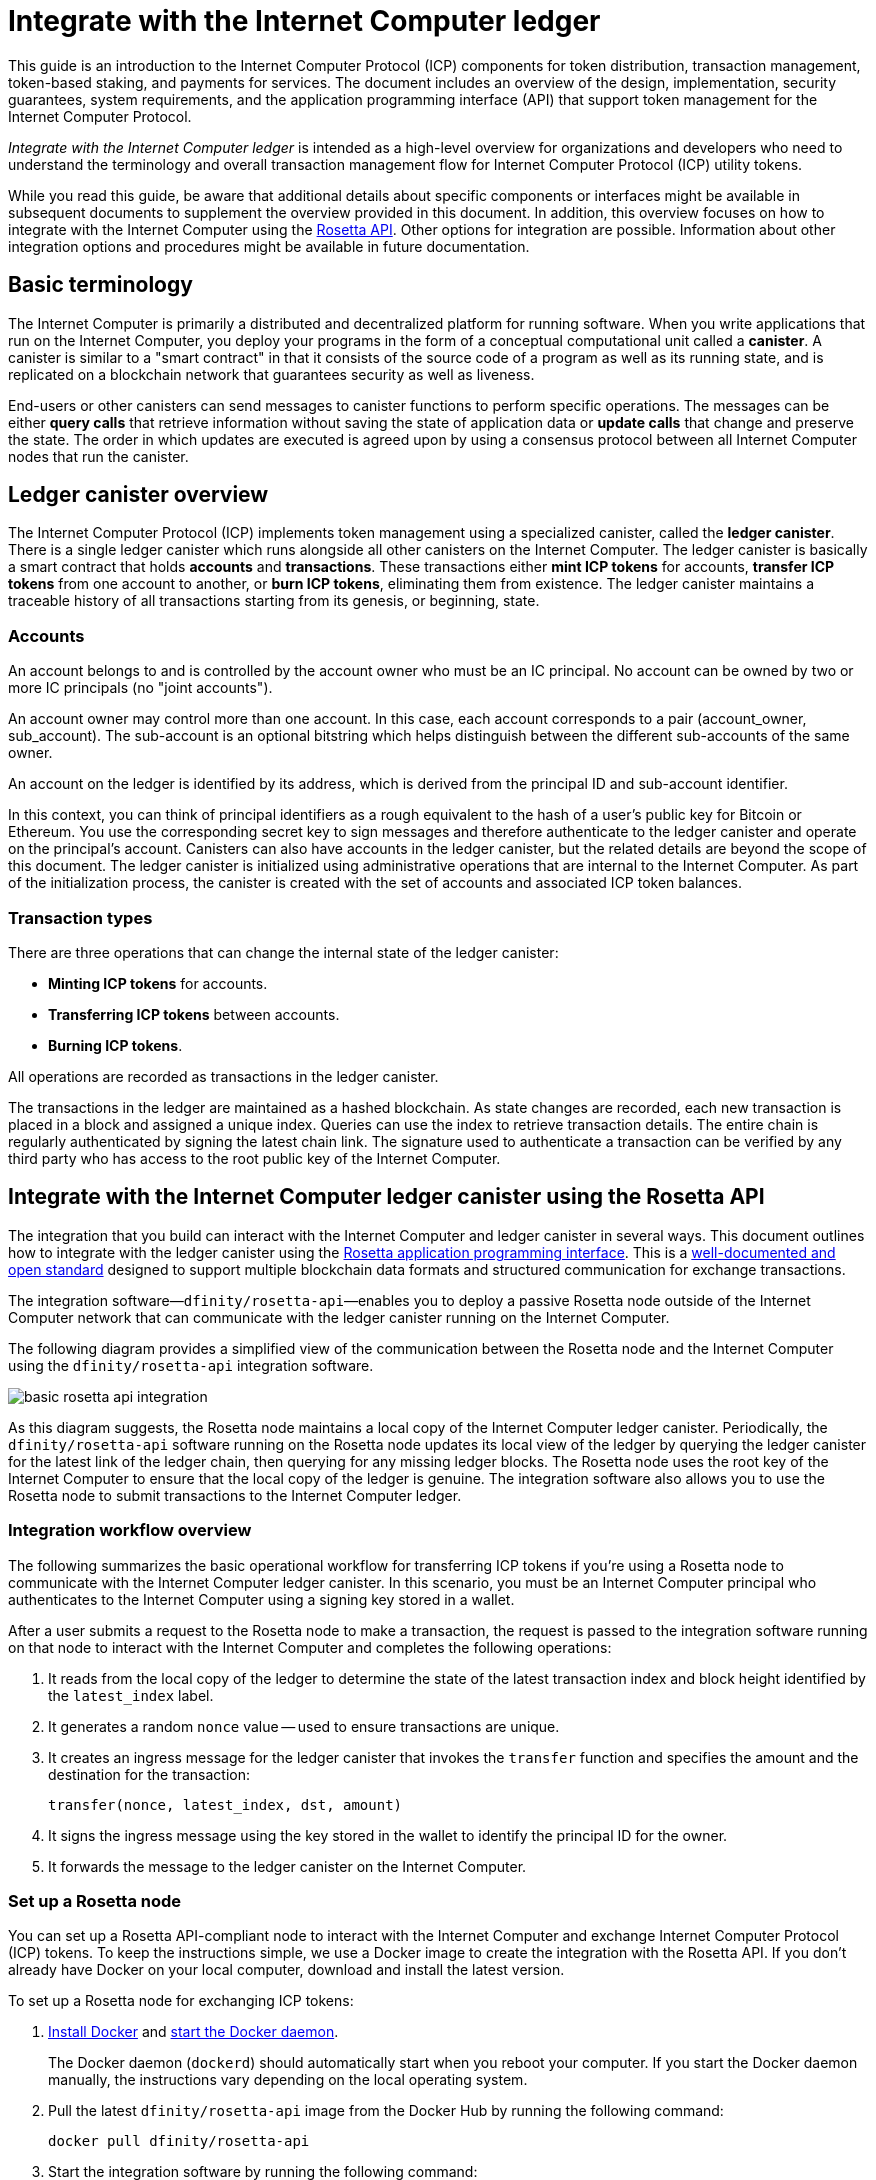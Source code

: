= Integrate with the Internet Computer ledger
:proglang: Motoko
:platform: Internet Computer platform
:IC: Internet Computer
:company-id: DFINITY
ifdef::env-github,env-browser[:outfilesuffix:.adoc]

[[ledger-intro]]
This guide is an introduction to the Internet Computer Protocol (ICP) components for token distribution, transaction management, token-based staking, and payments for services.
The document includes an overview of the design, implementation, security guarantees, system requirements, and the application programming interface (API) that support token management for the Internet Computer Protocol.

_{doctitle}_ is intended as a high-level overview for organizations and developers who need to understand the terminology and overall transaction management flow for Internet Computer Protocol (ICP) utility tokens.

While you read this guide, be aware that additional details about specific components or interfaces might be available in subsequent documents to supplement the overview provided in this document.
In addition, this overview focuses on how to integrate with the Internet Computer using the link:https://www.rosetta-api.org/docs/welcome.html[Rosetta API]. 
Other options for integration are possible. 
Information about other integration options and procedures might be available in future documentation.

== Basic terminology 

The Internet Computer is primarily a distributed and decentralized platform for running software. 
When you write applications that run on the Internet Computer, you deploy your programs in the form of a conceptual computational unit called a **canister**. 
A canister is similar to a "smart contract" in that it consists of the source code of a program as well as its running state, and is replicated on a blockchain network that guarantees security as well as liveness.

End-users or other canisters can send messages to canister functions to perform specific operations. 
The messages can be either **query calls** that retrieve information without saving the state of application data or **update calls** that change and preserve the state.
The order in which updates are executed is agreed upon by using a consensus protocol between all {IC} nodes that run the canister.

== Ledger canister overview

The Internet Computer Protocol (ICP) implements token management using a specialized canister, called the **ledger canister**.
There is a single ledger canister which runs alongside all other canisters on the Internet Computer. 
The ledger canister is basically a smart contract that holds **accounts** and **transactions**.
These transactions either **mint ICP tokens** for accounts,  **transfer ICP tokens** from one account to another, or **burn ICP tokens**, eliminating them from existence.
The ledger canister maintains a traceable history of all transactions starting from its genesis, or beginning, state.

=== Accounts

An account belongs to and is controlled by the account owner who must be an IC principal. No account can be owned by two or more IC principals (no "joint accounts").

An account owner may control more than one account. In this case, each account corresponds to a pair (account_owner, sub_account). The sub-account is an optional bitstring which helps distinguish between the different sub-accounts of the same owner.

An account on the ledger is identified by its address, which is derived from the principal ID and sub-account identifier.

In this context, you can think of principal identifiers as a rough equivalent to the hash of a user's public key for Bitcoin or Ethereum. You use the corresponding secret key to sign messages and therefore authenticate to the ledger canister and operate on the principal's account. Canisters can also have accounts in the ledger canister, but the related details are beyond the scope of this document.
The ledger canister is initialized using administrative operations that are internal to the Internet Computer.
As part of the initialization process, the canister is created with the set of accounts and associated ICP token balances.

=== Transaction types

There are three operations that can change the internal state of the ledger canister: 

* **Minting ICP tokens** for accounts.
* **Transferring ICP tokens** between accounts.
* **Burning ICP tokens**.

All operations are recorded as transactions in the ledger canister. 

The transactions in the ledger are maintained as a hashed blockchain.
As state changes are recorded, each new transaction is placed in a block and assigned a unique index.
Queries can use the index to retrieve transaction details.
The entire chain is regularly authenticated by signing the latest chain link. The signature used to authenticate a transaction can be verified by any third party who has access to the root public key of the Internet Computer.

== Integrate with the {IC} ledger canister using the Rosetta API

The integration that you build can interact with the Internet Computer and ledger canister in several ways. 
This document outlines how to integrate with the ledger canister using the https://www.rosetta-api.org/[Rosetta application programming interface]. This is a https://www.rosetta-api.org/docs/welcome.html[well-documented and open standard] designed to support multiple blockchain data formats and structured communication for exchange transactions.

The integration software—`+dfinity/rosetta-api+`—enables you to deploy a passive Rosetta node outside of the Internet Computer network that can communicate with the ledger canister running on the Internet Computer.

The following diagram provides a simplified view of the communication between the Rosetta node and the Internet Computer using the `+dfinity/rosetta-api+` integration software.

image:basic-rosetta-api-integration.svg[]

As this diagram suggests, the Rosetta node maintains a local copy of the {IC} ledger canister. 
Periodically, the `+dfinity/rosetta-api+` software running on the Rosetta node updates its local view of the ledger by querying the ledger canister for the latest link of the ledger chain, then querying for any missing ledger blocks.
The Rosetta node uses the root key of the Internet Computer to ensure that the local copy of the ledger is genuine.
The integration software also allows you to use the Rosetta node to submit transactions to the {IC} ledger. 

=== Integration workflow overview

The following summarizes the basic operational workflow for transferring ICP tokens if you're using a Rosetta node to communicate with the {IC} ledger canister. In this scenario, you must be an {IC} principal who authenticates to the {IC} using a signing key stored in a wallet.

After a user submits a request to the Rosetta node to make a transaction, the request is passed to the integration software running on that node to interact with the {IC} and completes the following operations:

. It reads from the local copy of the ledger to determine the state of the latest transaction index and block height identified by the `+latest_index+` label.
. It generates a random `+nonce+` value -- used to ensure transactions are unique.
. It creates an ingress message for the ledger canister that invokes the `+transfer+` function and specifies the amount and the destination for the transaction:
+
....
transfer(nonce, latest_index, dst, amount)
....
. It signs the ingress message using the key stored in the wallet to identify the principal ID for the owner.
. It forwards the message to the ledger canister on the Internet Computer.

=== Set up a Rosetta node

You can set up a Rosetta API-compliant node to interact with the Internet Computer and exchange Internet Computer Protocol (ICP) tokens.
To keep the instructions simple, we use a Docker image to create the integration with the Rosetta API.
If you don't already have Docker on your local computer, download and install the latest version.

To set up a Rosetta node for exchanging ICP tokens:

. https://docs.docker.com/get-docker/[Install Docker] and https://docs.docker.com/config/daemon/[start the Docker daemon].
+
The Docker daemon (`+dockerd+`) should automatically start when you reboot your computer. If you start the Docker daemon manually, the instructions vary depending on the local operating system.

. Pull the latest `+dfinity/rosetta-api+` image from the Docker Hub by running the following command:
+
[source,bash]
----
docker pull dfinity/rosetta-api
----

. Start the integration software by running the following command:
+
[source,bash]
----
docker run \
    --interactive \
    --tty \
    --publish 8080:8080 \
    --rm \
   dfinity/rosetta-api
----
+
This command starts the software on the local host and displays output similar to the following:
+
....
Listening on 0.0.0.0:8080
Starting Rosetta API server
....
+
By default, the software connects to the ledger canister running on the Internet Computer production network.
+
If you have been assigned a test network and corresponding ledger canister identifier, you can run the command against that network by specifying an additional `+canister+` argument. For example, the following command illustrates connecting to the ledger canister on a test network by setting the `+canister+` argument to `+2xh5f-viaaa-aaaab-aae3q-cai+`.
+
[source,bash]
----
docker run \
    --interactive \
    --tty \
    --publish 8080:8080 \
    --rm \
   dfinity/rosetta-api
   --canister 2xh5f-viaaa-aaaab-aae3q-cai
----
+

NOTE: The first time you run the command it might take some time for the node to catch up to the current link of the chain.
When the node is caught up, you should see output similar to the following:
+
....
You are all caught up to block height 109
....
+
After completing this step, the node continues to run as a **passive** node that does not participate in block making.
. Open a new terminal window or tab and run the `ps` command to verify the status of the service.
+
If you need to stop the service, press CONTROL-C. You might want to do this to change the canister identifier you are using, for example.
+
To test the integration after setting up the node, you will need to write a program to simulate a principal submitting a transaction or looking up an account balance.

=== Run the Rosetta node in production

When you are finished testing, you should run the Docker image in production mode without the `+--interactive+`, `+--tty+`, and `+--rm+` command-line options. 
These command-line options are used to attach an interactive terminal session and remove the container, and are primarily intended for testing purposes.

To run the software in a production environment, you can start the Docker image using the `+--detach+` option to run the container in the background and, optionally, specify the `+--volume+` command for storing blocks.

For more information about Docker command-line options, see the link:https://docs.docker.com/engine/reference/commandline/run/[Docker reference documentation].

=== Requirements and limitations

The integration software provided in the Docker image has one requirement that is not part of the standard Rosetta API specification. 

For transactions involving ICP tokens, the unsigned transaction must be created less than 24 hours before the network receives the signed transaction. The reason is that the '+created_at+' field of each transaction refers to an existing transaction (essentially last_index available locally at the time of transaction creation). Any submitted transaction that refers to a transaction that is too old is rejected to maintain operational efficiency.

Other than this requirement, the Rosetta API integration software is fully-compliant with all standard Rosetta endpoints and passes all of the `+rosetta-cli+` tests. 
The software can accept any valid Rosetta request. 
However, the integration software only prompts for transactions to be signed using Ed25519, rather than https://www.rosetta-api.org/docs/models/SignatureType.html#values[all the signature schemes listed here] and only replies with a small subset of the potential responses that the specification supports. For example, the software doesn't implement any of the UTXO features of Rosetta, so you won't see any UTXO messages in any of the software responses.

=== Basic properties for ICP utility tokens

The ICP token is similar to utility tokens governing decentralized networks such as Bitcoin, but also differs in important ways.

The ICP token is similar to Bitcoin in the following ways:

* Each ICP token is divisible 10^8 times.
* All transactions are stored in the ledger starting with the genesis initial state.
* Tokens are entirely fungible.
* Account identifiers are 32 bytes and are roughly the equivalent of the hash of a public key, optionally together with some additional sub-account specifier.

The ICP token differs from Bitcoin in the following ways:

* Rather than using proof of work, staked participant nodes use a variant of threshold BLS signatures to agree on a valid state of the chain.
* Any transaction can store an 8-byte memo -- this memo field is used by the Rosetta API to store the nonce that distinguishes between transactions. However, other uses for the field are possible.

== Frequently asked questions
The following questions are taken from the most commonly reported questions and blockers from the developer community regarding Rosetta integration with the {IC}.

=== The Rosetta node

==== How to I run an instance of the Rosetta node?

An easy way to accomplish this is to use the [`dfinity/rosetta-api`](https://hub.docker.com/r/dfinity/rosetta-api/tags?page=1&ordering=last_updated) Docker image. Once the node initializes and syncs all blocks, you can perform queries and submit transactions by invoking the Rosetta API on the node. The node listens on the `8080` port.

==== How do I know if the node has caught up with the test net?

Search the `Starting Rosetta API server` startup log. There will be a log entry that says `You are all caught up to block XX`. This message confirms that you are caught up with all blocks.

==== How to persist synced blocks data?

Mount the `/data` directory elsewhere.

==== Is the Rosetta node versioned?

Not yet. Before launch, when we push to the `dfinity/rosetta-api:latest` image, it's usually a major update that we'll announce in our communication channels beforehand.

We'll soon implement nightly builds of the image, and CI will ensure it works before pushing. Other than `latest`, those images will also be tagged with the build date, so for more reproducibility, it's possible to use the image of a specific date tag rather than `latest`. We'll announce when nightly builds become available.

==== How do I connect to the main net instead of the test net?

Start `dfinity/rosetta-api` with `--help`, you can see some additional CLI arguments that can be passed. Among those there are `--canister-id` and `--ic-url` which can be used to configure the ledger destination. At the moment, they default to the test net.

**Note**: The main net is not live yet; it will be live some time before the publicly announced date, and we'll push the updated image to point to the main net to ensure you can perform testing on the main net beforehand.

=== ICP-specific Rosetta API details

==== How are accounts generated and verified?

- Generate an ED25519 keypair.
- The secret key is used for signing transactions.
- The public key is used for generating a self-authenticating Principal ID. For more information, see: https://sdk.dfinity.org/docs/interface-spec/index.html#_principals.
- The Principal ID is hashed to generate the account address.

==== How to use the public key to generate its account address?

- Call the `[/construction/derive](https://www.rosetta-api.org/docs/ConstructionApi.html#constructionderive)` endpoint with the hex-encoded 32-byte public key.
- Call the `pub_key_to_address` function in the JavaScript SDK.

==== How to verify the checksum of an account address?

- After hex decoding, the first 4 bytes is the big-endian CRC32 checksum of the rest of the address.
- Call `[address_from_hex](https://github.com/dfinity/rosetta-client#working-with-account-addresses)` in the JavaScript SDK. It returns and error if checksum doesn't match.
- [Here](https://gist.github.com/TerrorJack/d6c79b33e5b5d0f5d52f3a2c5cdacc60) is a Java implementation of address validation logic.

==== What are `signature_type` and `curve_type` for ED25519?

- `signature_type` is `"ed25519"`
- `curve_type` is `"edwards25519"`

==== What kinds of transactions can appear in a block, and what do they mean?

- Each block as queried from the `[/block](https://www.rosetta-api.org/docs/BlockApi.html#block)` endpoint contains exactly one transaction. Note that some operations, such as `+burn+`, are not suppoted in Rosetta API calls. 

- Transfer
    * Operation 0: type `"TRANSACTION"`, subtracts the transfer amount from the source account.
    * Operation 1: type `"TRANSACTION"`, adds the same transfer amount to the destination account.
    * Operation 2: type `"FEE"`, subtracts the fee from the source account.
    - Don't rely on the order above, you can rearrange them in the `/construction/payloads` call, and when parsing transactions in a block, you should check for transaction type and amount sign instead.
- Mint
    * Operation 0: type `"MINT"`, adds the minted amount to the destination account.
- Burn
    * Operation 0: type `"BURN"`, subtract the burned amount from the source account.
- `"status"` is always `"COMPLETED"`, failed transactions don't show up in the polled blocks

==== What fee is needed? Can I customize the fee?

- By calling `[/construction/metadata](https://www.rosetta-api.org/docs/ConstructionApi.html#constructionmetadata)`, you can get `suggested_fee`.
- At the moment, `suggested_fee` is a constant, and the fee specified in a transfer must be equal to it.
- Fees do not apply to Mint or Burn operations.

==== How do I know if the submitted transaction hit the chain?

- The Rosetta server will wait for a short period of time after a `/construction/submit` call, if the transaction hit the chain, it'll be returned.
- In case of an error from the ledger, the error information will be available in the `/construction/submit` result.
- It's still possible that a `/construction/submit` call has returned successfully, but there's still some time before it hits the chain. You can poll latest blocks and search for the transaction hash. We also implemented a subset of the `[/search/transactions](https://www.rosetta-api.org/docs/SearchApi.html#searchtransactions)` endpoint which allows searching for a transaction given its hash.
- 5 minutes is a worst case timeout.
- Don't use `mempool` APIs, our implementation is an empty stub.

==== What kinds of errors might I get from Rosetta API calls?

- Successful calls always have `200` response status code.
- Failed calls always have `500` response status code, with a JSON payload containing more information. The possible Rosetta error codes and their text descriptions can be seen in the `/network/options` call result.

==== How do I send Mint or Burn transactions?

- Mint is a privileged operation; we don't support Burn through Rosetta API calls at the moment.

==== What happens if the same signed transaction is submitted multiple times?

The ledger rejects duplicate transactions. Only the first transaction will make it to the chain and for the duplicate submissions the `/construction/submit` call will fail.

==== How to sign a transaction without calling Rosetta API?

The JavaScript SDK contains an [implementation](https://github.com/dfinity/rosetta-client/blob/master/lib/construction_combine.js) of the offline signing logic. This is deeply coupled with internal implementation details, so we strongly advise you to call `/construction/combine` to sign a transaction if possible.

==== How to configure the ingress time period?

In the `/construction/payloads` call, you can add one or all of the `ingress_start` / `ingress_end` fields to specify the ingress time period. They are nanoseconds since the Unix epoch, and must be within the next 24 hours. This enables generating & signing a transaction, but delaying the actual submission to a later time.

==== How to deserialize a signed transaction?

The JavaScript SDK supports [deserializing](https://github.com/dfinity/rosetta-client/blob/master/lib/signed_transaction_decode.js) a `signed_transaction` hex string and recovering some information about the transfer. This may be useful in the case that you'd like to perform a sanity check.

////

== Ledger canister API reference

In the previous sections, we outline how to integrate with the {IC} ledger canister using the Rosetta API. 
For your reference, this section provides information about the ledger canister interfaces. You can also use this information to help you plan for interacting with the ledger canister directly, if you choose not to use the integration based on the Rosetta API.

The ledger canister provides the following update and query application programming interfaces.

NOTE: The ledger canister interfaces described in this document are preliminary and subject to change.

=== init

Initializes the canister with the set of accounts and associated ICP token balances as described in <<Accounts>>.

....
init : [(PrincipalID, Amount)] -> ()
....

The `+init+` method takes a list of the initial state of balances for individual principal IDs.
The ledger represents this state as a series of `+mint+` operations of the form `+(Mint(dst, amount))+`
The `+init+` method is the only way to create tokens and is only invoked once when the ledger canister is created.

=== transfer

Creates a payment from the caller's principal to the specified recipient with the specified amount.
After the `+init+` operation, the `+transfer+` method is the only method that changes the state of the canister. 

....
update transfer: (
memo: u64, 
created_at: Option<BlockHeight>
dst: Principal ID, 
amount: Amount,
) -> Transaction Index
....

[width="90%",cols="<15%,<75%",options="header"]
|===
|Parameter |Description
|`+memo+` |Allows the caller to set an optional value, for example. to identify and link transactions for applications that communicate with the ledger canister. The Rosetta node implementation uses this field to store the nonces that ensure uniqueness of transactions. 

|`+created_at+` |Provides an optional parameter to reference an already existing transaction.

|`+dst+` |Specifies the destination accounts for the transaction.

|`+amount+` |Specifies the amount is the amount of ICP token to be transferred.

|===

The account of the principal who invokes the transaction is the source (`+src+`) of the transfer.
The transfer succeeds if `+balances[src]+` is greater than the `+amount+`. 
If the transfer succeeds, the canister returns a unique index for the transaction and records the transaction in the ledger like this:

....
(memo, created_at, timestamp, Send(src, dst, amount))
....

The method succeeds only if:

- `+created_at+` is not a block height that is more than 24 hours old.
- `+(memo, created_at,timestamp, Send(src, dst,amount))+` is not already recorded as a transaction at any height greater than `+created_at+`.

Together, these conditions allow the ledger canister to efficiently ensure the uniqueness of each transaction.

=== lookup

Returns the transaction identified uniquely by the transaction index assigned to it.

....
query lookup : Transaction Index -> Option<Hashed Transaction>
....
	 
=== last

Returns the index of the most recent transaction.

....
query last: () -> Option<(Transaction Index, Certification)>
....

=== account_balance

Returns the balance of a specific account.

....
query account_balance : (pid: Principal ID) -> Balance
....

=== Data structures

The data structures of the ledger canister are as follows:

....
memo = u64
amount = u64 (100,000,000 == 1 ICP)
created_at = Block Height ( = u64 )
timestamp = u64 (ledger time)

Transaction = Send {
from : Principal ID,
to : Principal ID,
amount : Amount,
}

Transaction = Mint {
to : Principal ID,
amount : Amount
}

Hashed Transaction = (Hash(Previous Hash, Transaction), Transaction)
Ledger = Vec <Hashed Transaction>
....
////

